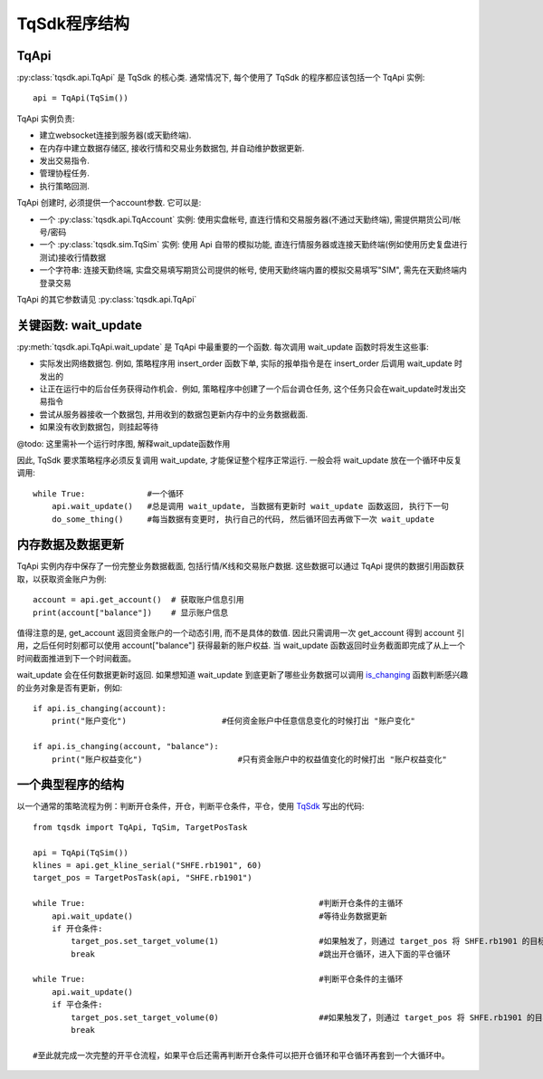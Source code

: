 .. _framework:

TqSdk程序结构
====================================================

TqApi
----------------------------------------------------
:py:class:`tqsdk.api.TqApi` 是 TqSdk 的核心类. 通常情况下, 每个使用了 TqSdk 的程序都应该包括一个 TqApi 实例::

    api = TqApi(TqSim())

TqApi 实例负责:

* 建立websocket连接到服务器(或天勤终端).
* 在内存中建立数据存储区, 接收行情和交易业务数据包, 并自动维护数据更新.
* 发出交易指令.
* 管理协程任务.
* 执行策略回测.

TqApi 创建时, 必须提供一个account参数. 它可以是:

* 一个 :py:class:`tqsdk.api.TqAccount` 实例: 使用实盘帐号, 直连行情和交易服务器(不通过天勤终端), 需提供期货公司/帐号/密码
* 一个 :py:class:`tqsdk.sim.TqSim` 实例: 使用 Api 自带的模拟功能, 直连行情服务器或连接天勤终端(例如使用历史复盘进行测试)接收行情数据
* 一个字符串: 连接天勤终端, 实盘交易填写期货公司提供的帐号, 使用天勤终端内置的模拟交易填写"SIM", 需先在天勤终端内登录交易

TqApi 的其它参数请见 :py:class:`tqsdk.api.TqApi`


关键函数: wait_update
----------------------------------------------------
:py:meth:`tqsdk.api.TqApi.wait_update` 是 TqApi 中最重要的一个函数. 每次调用 wait_update 函数时将发生这些事:

* 实际发出网络数据包. 例如, 策略程序用 insert_order 函数下单, 实际的报单指令是在 insert_order 后调用 wait_update 时发出的
* 让正在运行中的后台任务获得动作机会．例如, 策略程序中创建了一个后台调仓任务, 这个任务只会在wait_update时发出交易指令
* 尝试从服务器接收一个数据包, 并用收到的数据包更新内存中的业务数据截面.
* 如果没有收到数据包，则挂起等待

@todo: 这里需补一个运行时序图, 解释wait_update函数作用

因此, TqSdk 要求策略程序必须反复调用 wait_update, 才能保证整个程序正常运行. 一般会将 wait_update 放在一个循环中反复调用::

    while True:             #一个循环
        api.wait_update()   #总是调用 wait_update, 当数据有更新时 wait_update 函数返回, 执行下一句
        do_some_thing()     #每当数据有变更时, 执行自己的代码, 然后循环回去再做下一次 wait_update


内存数据及数据更新
----------------------------------------------------
TqApi 实例内存中保存了一份完整业务数据截面, 包括行情/K线和交易账户数据. 这些数据可以通过 TqApi 提供的数据引用函数获取，以获取资金账户为例::

    account = api.get_account()  # 获取账户信息引用
    print(account["balance"])    # 显示账户信息

值得注意的是, get_account 返回资金账户的一个动态引用, 而不是具体的数值.
因此只需调用一次 get_account 得到 account 引用，之后任何时刻都可以使用 account["balance"] 获得最新的账户权益.
当 wait_update 函数返回时业务截面即完成了从上一个时间截面推进到下一个时间截面。

wait_update 会在任何数据更新时返回. 如果想知道 wait_update 到底更新了哪些业务数据可以调用 `is_changing`_ 函数判断感兴趣的业务对象是否有更新，例如::

    if api.is_changing(account):
        print("账户变化")                    #任何资金账户中任意信息变化的时候打出 "账户变化"

    if api.is_changing(account, "balance"):
        print("账户权益变化")                    #只有资金账户中的权益值变化的时候打出 "账户权益变化"


一个典型程序的结构
----------------------------------------------------
以一个通常的策略流程为例：判断开仓条件，开仓，判断平仓条件，平仓，使用 `TqSdk`_ 写出的代码::

    from tqsdk import TqApi, TqSim, TargetPosTask

    api = TqApi(TqSim())
    klines = api.get_kline_serial("SHFE.rb1901", 60)
    target_pos = TargetPosTask(api, "SHFE.rb1901")

    while True:                                                 #判断开仓条件的主循环
        api.wait_update()                                       #等待业务数据更新
        if 开仓条件:
            target_pos.set_target_volume(1)                     #如果触发了，则通过 target_pos 将 SHFE.rb1901 的目标持仓设置为多头 1 手，具体的调仓工作则由 target_pos 在后台完成
            break                                               #跳出开仓循环，进入下面的平仓循环

    while True:                                                 #判断平仓条件的主循环
        api.wait_update()
        if 平仓条件:
            target_pos.set_target_volume(0)                     ##如果触发了，则通过 target_pos 将 SHFE.rb1901 的目标持仓设置为0手(即空仓)
            break

    #至此就完成一次完整的开平仓流程，如果平仓后还需再判断开仓条件可以把开仓循环和平仓循环再套到一个大循环中。


.. _TqSdk: https://doc.shinnytech.com/pysdk/latest/index.html
.. _TqApi: https://doc.shinnytech.com/pysdk/latest/reference.html#tqsdk.api.TqApi
.. _TqAccount: https://doc.shinnytech.com/pysdk/latest/reference.html#tqsdk.api.TqAccount
.. _TqSim: https://doc.shinnytech.com/pysdk/latest/reference.html#tqsdk.sim.TqSim
.. _TqBacktest: https://doc.shinnytech.com/pysdk/latest/reference.html#tqsdk.backtest.TqBacktest

.. _wait_update: https://doc.shinnytech.com/pysdk/latest/reference.html#tqsdk.api.TqApi.wait_update
.. _is_changing: https://doc.shinnytech.com/pysdk/latest/reference.html#tqsdk.api.TqApi.is_changing
.. _get_quote: https://doc.shinnytech.com/pysdk/latest/reference.html#tqsdk.api.TqApi.get_quote
.. _get_kline_serial: https://doc.shinnytech.com/pysdk/latest/reference.html#tqsdk.api.TqApi.get_kline_serial
.. _get_tick_serial: https://doc.shinnytech.com/pysdk/latest/reference.html#tqsdk.api.TqApi.get_tick_serial
.. _get_account: https://doc.shinnytech.com/pysdk/latest/reference.html#tqsdk.api.TqApi.get_account
.. _get_position: https://doc.shinnytech.com/pysdk/latest/reference.html#tqsdk.api.TqApi.get_position
.. _get_order: https://doc.shinnytech.com/pysdk/latest/reference.html#tqsdk.api.TqApi.get_order
.. _insert_order: https://doc.shinnytech.com/pysdk/latest/reference.html#tqsdk.api.TqApi.insert_order
.. _cancel_order: https://doc.shinnytech.com/pysdk/latest/reference.html#tqsdk.api.TqApi.cancel_order

.. _TargetPosTask: https://doc.shinnytech.com/pysdk/latest/reference.html#tqsdk.lib.TargetPosTask
.. _InsertOrderUntilAllTradedTask: https://doc.shinnytech.com/pysdk/latest/reference.html#tqsdk.lib.InsertOrderUntilAllTradedTask

.. _DIFF: https://doc.shinnytech.com/diff/latest/index.html
